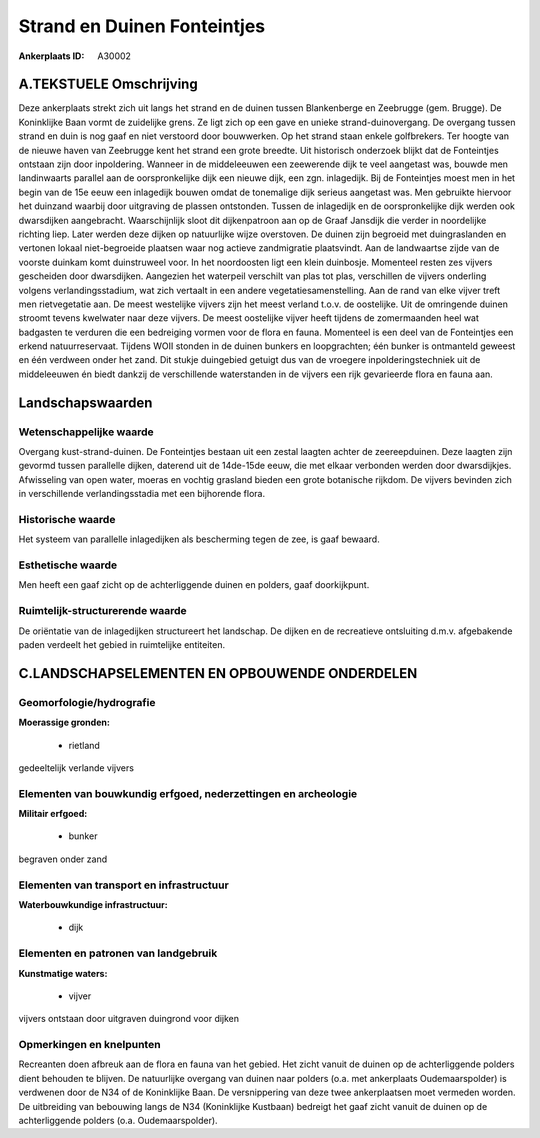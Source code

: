 Strand en Duinen Fonteintjes
============================

:Ankerplaats ID: A30002




A.TEKSTUELE Omschrijving
------------

Deze ankerplaats strekt zich uit langs het strand en de duinen tussen
Blankenberge en Zeebrugge (gem. Brugge). De Koninklijke Baan vormt de
zuidelijke grens. Ze ligt zich op een gave en unieke
strand-duinovergang. De overgang tussen strand en duin is nog gaaf en
niet verstoord door bouwwerken. Op het strand staan enkele golfbrekers.
Ter hoogte van de nieuwe haven van Zeebrugge kent het strand een grote
breedte. Uit historisch onderzoek blijkt dat de Fonteintjes ontstaan
zijn door inpoldering. Wanneer in de middeleeuwen een zeewerende dijk te
veel aangetast was, bouwde men landinwaarts parallel aan de
oorspronkelijke dijk een nieuwe dijk, een zgn. inlagedijk. Bij de
Fonteintjes moest men in het begin van de 15e eeuw een inlagedijk bouwen
omdat de tonemalige dijk serieus aangetast was. Men gebruikte hiervoor
het duinzand waarbij door uitgraving de plassen ontstonden. Tussen de
inlagedijk en de oorspronkelijke dijk werden ook dwarsdijken
aangebracht. Waarschijnlijk sloot dit dijkenpatroon aan op de Graaf
Jansdijk die verder in noordelijke richting liep. Later werden deze
dijken op natuurlijke wijze overstoven. De duinen zijn begroeid met
duingraslanden en vertonen lokaal niet-begroeide plaatsen waar nog
actieve zandmigratie plaatsvindt. Aan de landwaartse zijde van de
voorste duinkam komt duinstruweel voor. In het noordoosten ligt een
klein duinbosje. Momenteel resten zes vijvers gescheiden door
dwarsdijken. Aangezien het waterpeil verschilt van plas tot plas,
verschillen de vijvers onderling volgens verlandingsstadium, wat zich
vertaalt in een andere vegetatiesamenstelling. Aan de rand van elke
vijver treft men rietvegetatie aan. De meest westelijke vijvers zijn het
meest verland t.o.v. de oostelijke. Uit de omringende duinen stroomt
tevens kwelwater naar deze vijvers. De meest oostelijke vijver heeft
tijdens de zomermaanden heel wat badgasten te verduren die een
bedreiging vormen voor de flora en fauna. Momenteel is een deel van de
Fonteintjes een erkend natuurreservaat. Tijdens WOII stonden in de
duinen bunkers en loopgrachten; één bunker is ontmanteld geweest en één
verdween onder het zand. Dit stukje duingebied getuigt dus van de
vroegere inpolderingstechniek uit de middeleeuwen én biedt dankzij de
verschillende waterstanden in de vijvers een rijk gevarieerde flora en
fauna aan. 



Landschapswaarden
-----------------


Wetenschappelijke waarde
~~~~~~~~~~~~~~~~~~~~~~~~


Overgang kust-strand-duinen. De Fonteintjes bestaan uit een zestal
laagten achter de zeereepduinen. Deze laagten zijn gevormd tussen
parallelle dijken, daterend uit de 14de-15de eeuw, die met elkaar
verbonden werden door dwarsdijkjes. Afwisseling van open water, moeras
en vochtig grasland bieden een grote botanische rijkdom. De vijvers
bevinden zich in verschillende verlandingsstadia met een bijhorende
flora.

Historische waarde
~~~~~~~~~~~~~~~~~~


Het systeem van parallelle inlagedijken als bescherming tegen de zee,
is gaaf bewaard.

Esthetische waarde
~~~~~~~~~~~~~~~~~~

Men heeft een gaaf zicht op de achterliggende
duinen en polders, gaaf doorkijkpunt.


Ruimtelijk-structurerende waarde
~~~~~~~~~~~~~~~~~~~~~~~~~~~~~~~~

De oriëntatie van de inlagedijken structureert het landschap. De
dijken en de recreatieve ontsluiting d.m.v. afgebakende paden verdeelt
het gebied in ruimtelijke entiteiten.



C.LANDSCHAPSELEMENTEN EN OPBOUWENDE ONDERDELEN
--------------------------------------------



Geomorfologie/hydrografie
~~~~~~~~~~~~~~~~~~~~~~~~~


**Moerassige gronden:**

 * rietland


gedeeltelijk verlande vijvers

Elementen van bouwkundig erfgoed, nederzettingen en archeologie
~~~~~~~~~~~~~~~~~~~~~~~~~~~~~~~~~~~~~~~~~~~~~~~~~~~~~~~~~~~~~~~

**Militair erfgoed:**

 * bunker


begraven onder zand

Elementen van transport en infrastructuur
~~~~~~~~~~~~~~~~~~~~~~~~~~~~~~~~~~~~~~~~~

**Waterbouwkundige infrastructuur:**

 * dijk



Elementen en patronen van landgebruik
~~~~~~~~~~~~~~~~~~~~~~~~~~~~~~~~~~~~~

**Kunstmatige waters:**

 * vijver


vijvers ontstaan door uitgraven duingrond voor dijken

Opmerkingen en knelpunten
~~~~~~~~~~~~~~~~~~~~~~~~~


Recreanten doen afbreuk aan de flora en fauna van het gebied. Het zicht
vanuit de duinen op de achterliggende polders dient behouden te blijven.
De natuurlijke overgang van duinen naar polders (o.a. met ankerplaats
Oudemaarspolder) is verdwenen door de N34 of de Koninklijke Baan. De
versnippering van deze twee ankerplaatsen moet vermeden worden. De
uitbreiding van bebouwing langs de N34 (Koninklijke Kustbaan) bedreigt
het gaaf zicht vanuit de duinen op de achterliggende polders (o.a.
Oudemaarspolder).
